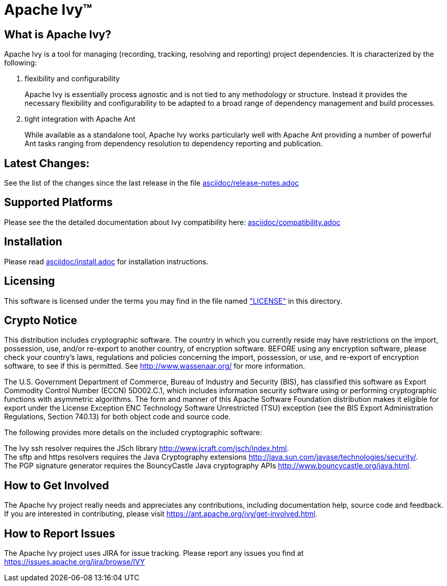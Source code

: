 = Apache Ivy(TM)


== What is Apache Ivy?

Apache Ivy is a tool for managing (recording, tracking, resolving and reporting) 
project dependencies. 
It is characterized by the following:

1. flexibility and configurability
+
Apache Ivy is essentially process agnostic and is not tied to any
methodology or structure.
Instead it provides the necessary flexibility and configurability
to be adapted to a broad range of dependency management and build
processes.

2. tight integration with Apache Ant
+
While available as a standalone tool, Apache Ivy works particularly well
with Apache Ant providing a number of powerful Ant tasks ranging
from dependency resolution to dependency reporting and publication.

== Latest Changes:

See the list of the changes since the last release in the file
link:asciidoc/release-notes{outfilesuffix}[asciidoc/release-notes.adoc]

== Supported Platforms

Please see the the detailed documentation about Ivy compatibility here:
link:asciidoc/compatibility{outfilesuffix}[asciidoc/compatibility.adoc]

== Installation

Please read link:asciidoc/install{outfilesuffix}[asciidoc/install.adoc]
for installation instructions.

== Licensing

This software is licensed under the terms you may find in the file 
named link:LICENSE["LICENSE"] in this directory.

== Crypto Notice

This distribution includes cryptographic software.  The country in 
which you currently reside may have restrictions on the import, 
possession, use, and/or re-export to another country, of 
encryption software.  BEFORE using any encryption software, please 
check your country's laws, regulations and policies concerning the
import, possession, or use, and re-export of encryption software, to 
see if this is permitted.  See http://www.wassenaar.org/ for more
information.

The U.S. Government Department of Commerce, Bureau of Industry and
Security (BIS), has classified this software as Export Commodity 
Control Number (ECCN) 5D002.C.1, which includes information security
software using or performing cryptographic functions with asymmetric
algorithms.  The form and manner of this Apache Software Foundation
distribution makes it eligible for export under the License Exception
ENC Technology Software Unrestricted (TSU) exception (see the BIS 
Export Administration Regulations, Section 740.13) for both object 
code and source code.

The following provides more details on the included cryptographic
software:

The Ivy ssh resolver requires the JSch library
http://www.jcraft.com/jsch/index.html. +
The sftp and https resolvers requires the Java Cryptography extensions
http://java.sun.com/javase/technologies/security/. +
The PGP signature generator requires the BouncyCastle Java cryptography APIs
http://www.bouncycastle.org/java.html.

== How to Get Involved

The Apache Ivy project really needs and appreciates any contributions, 
including documentation help, source code and feedback.  If you are interested
in contributing, please visit https://ant.apache.org/ivy/get-involved.html.

== How to Report Issues

The Apache Ivy project uses JIRA for issue tracking.  Please report any 
issues you find at https://issues.apache.org/jira/browse/IVY


